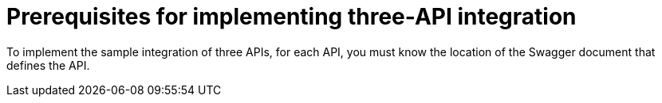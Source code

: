 [id='prerequisites-3api']
= Prerequisites for implementing three-API integration

To implement the sample integration of three APIs, for each API,
you must know the location of the Swagger document that defines
the API. 
